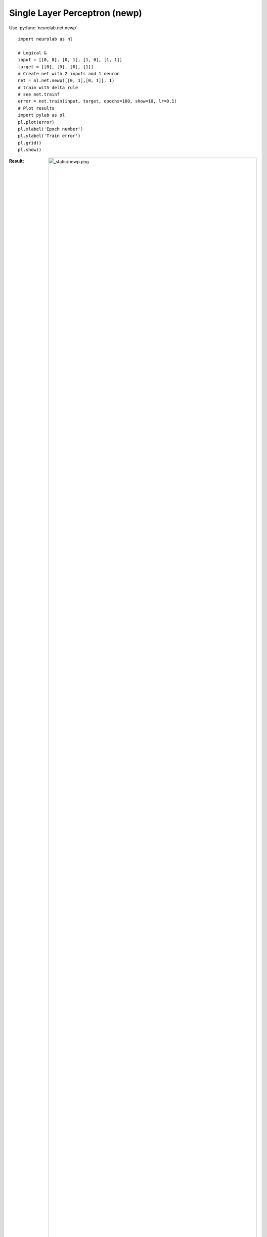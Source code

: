 ﻿******************************
Single Layer Perceptron (newp)
******************************

Use  :py:func:`neurolab.net.newp`

::

	import neurolab as nl

	# Logical &
	input = [[0, 0], [0, 1], [1, 0], [1, 1]]
	target = [[0], [0], [0], [1]]
	# Create net with 2 inputs and 1 neuron
	net = nl.net.newp([[0, 1],[0, 1]], 1)
	# train with delta rule
	# see net.trainf
	error = net.train(input, target, epochs=100, show=10, lr=0.1)
	# Plot results
	import pylab as pl
	pl.plot(error)
	pl.xlabel('Epoch number')
	pl.ylabel('Train error')
	pl.grid()
	pl.show()

:Result:
	.. image:: _static/newp.png